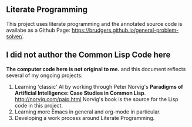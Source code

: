 ** Literate Programming
This project uses literate programming and the annotated source code is availabe as a Github Page: https://brudgers.github.io/general-problem-solver/.

** I did not author the Common Lisp Code here
*The computer code here is not original to me.* and this document reflects several of my ongoing projects:
1. Learning 'classic' AI by working through Peter Norvig's *Paradigms of Artificial Intelligence: Case Studies in Common Lisp*. http://norvig.com/paip.html Norvig's book is the source for the Lisp code in this project.
2. Learning more Emacs in general and org-mode in particular.
3. Developing a work process around Literate Programming.


